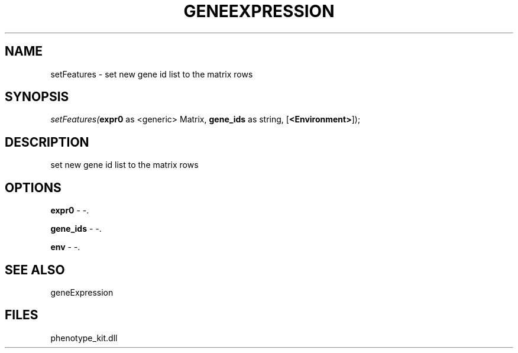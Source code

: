 .\" man page create by R# package system.
.TH GENEEXPRESSION 1 2000-01-01 "setFeatures" "setFeatures"
.SH NAME
setFeatures \- set new gene id list to the matrix rows
.SH SYNOPSIS
\fIsetFeatures(\fBexpr0\fR as <generic> Matrix, 
\fBgene_ids\fR as string, 
[\fB<Environment>\fR]);\fR
.SH DESCRIPTION
.PP
set new gene id list to the matrix rows
.PP
.SH OPTIONS
.PP
\fBexpr0\fB \fR\- -. 
.PP
.PP
\fBgene_ids\fB \fR\- -. 
.PP
.PP
\fBenv\fB \fR\- -. 
.PP
.SH SEE ALSO
geneExpression
.SH FILES
.PP
phenotype_kit.dll
.PP
